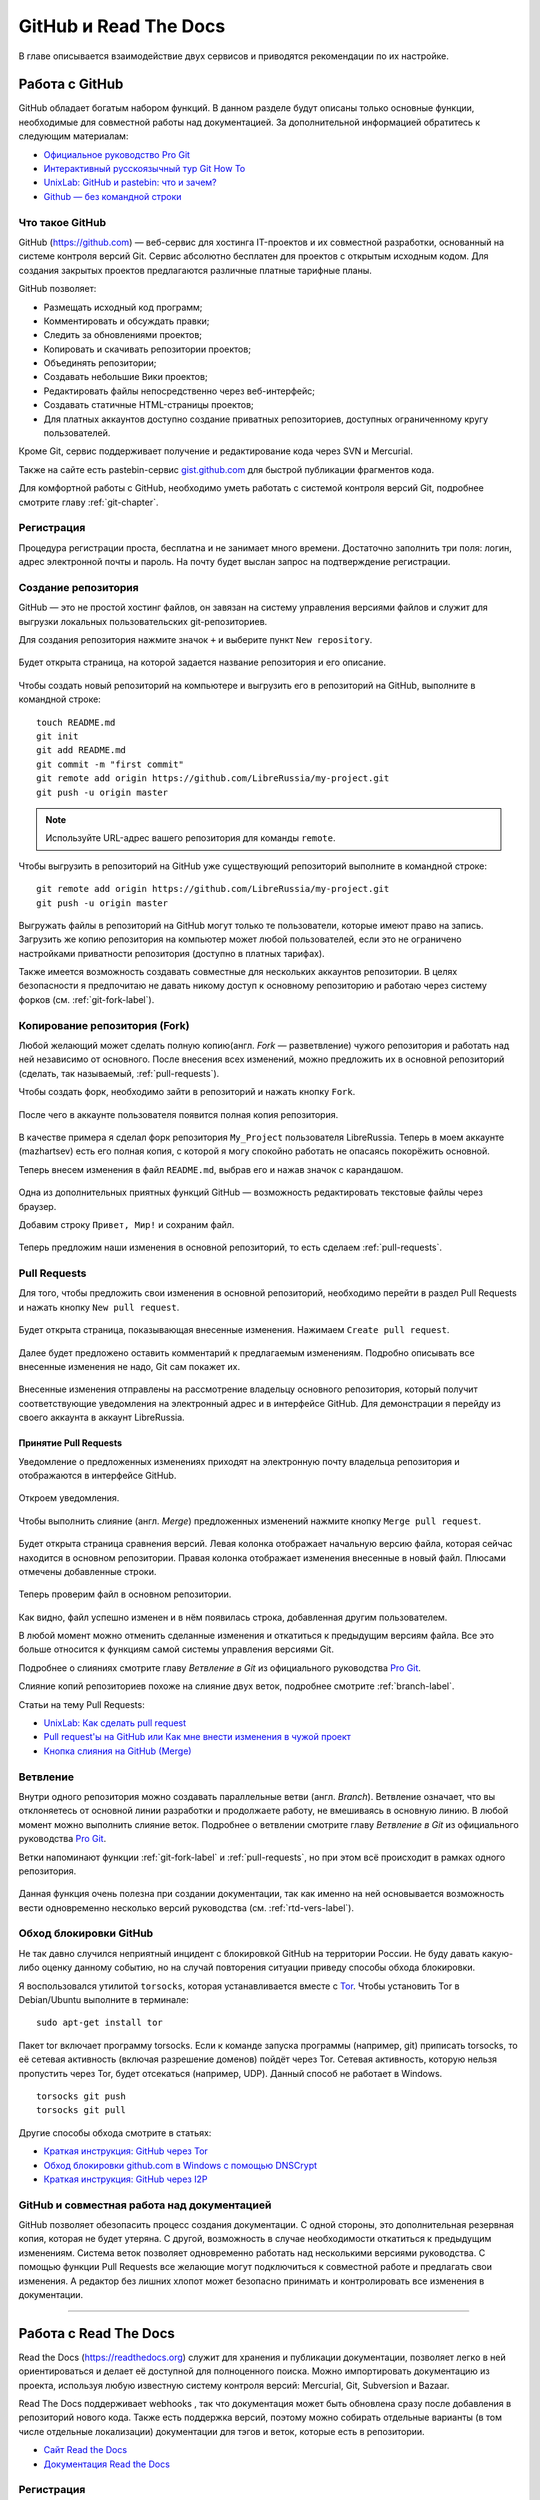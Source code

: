 .. meta::
   :http-equiv=Content-Type: text/html; charset=utf-8

.. _rtd-gh-chapter:

GitHub и Read The Docs
======================

В главе  описывается взаимодействие двух сервисов и приводятся рекомендации по их настройке.

.. _github-work:

Работа с GitHub
---------------

GitHub обладает богатым набором функций. В данном разделе будут описаны только основные функции, необходимые для совместной работы над документацией. За дополнительной информацией обратитесь к следующим материалам:

* `Официальное руководство Pro Git <http://git-scm.com/book/ru/v1>`_
* `Интерактивный русскоязычный тур Git How To <http://githowto.com/ru>`_
* `UnixLab: GitHub и pastebin: что и зачем? <http://www.unix-lab.org/posts/github/>`_
* `Github — без командной строки <http://habrahabr.ru/post/233719/>`_

Что такое GitHub
~~~~~~~~~~~~~~~~

GitHub (https://github.com) — веб-сервис для хостинга IT-проектов и их совместной разработки, основанный на системе контроля версий Git. Сервис абсолютно бесплатен для проектов с открытым исходным кодом. Для создания закрытых проектов предлагаются различные платные тарифные планы.

GitHub позволяет:

* Размещать исходный код программ;
* Комментировать и обсуждать правки;
* Следить за обновлениями проектов;
* Копировать и скачивать репозитории проектов;
* Объединять репозитории;
* Создавать небольшие Вики проектов;
* Редактировать файлы непосредственно через веб-интерфейс;
* Создавать статичные HTML-страницы проектов;
* Для платных аккаунтов доступно создание приватных репозиториев, доступных ограниченному кругу пользователей.

Кроме Git, сервис поддерживает получение и редактирование кода через SVN и Mercurial.

Также на сайте есть pastebin-сервис `gist.github.com <https://gist.github.com>`_ для быстрой публикации фрагментов кода.

Для комфортной работы с GitHub, необходимо уметь работать с системой контроля версий Git, подробнее смотрите главу :ref:`git-chapter`.

Регистрация
~~~~~~~~~~~

Процедура регистрации проста, бесплатна и не занимает много времени. Достаточно заполнить три поля: логин, адрес электронной почты и пароль. На почту будет выслан запрос на подтверждение регистрации.

.. figure:: _static/git-img-001a.png
    :scale: 40 %
    :align: center
    :alt: Процедура регистрации на GitHub

Создание репозитория
~~~~~~~~~~~~~~~~~~~~

GitHub — это не простой хостинг файлов, он завязан на систему  управления версиями файлов и служит для выгрузки локальных пользовательских git-репозиториев.

Для создания репозитория нажмите значок ``+`` и выберите пункт ``New repository``.

.. figure:: _static/git-img-001.png
    :scale: 40 %
    :align: center
    :alt: GitHub: Создание нового репозитория. Шаг 1.
    

Будет открыта страница, на которой задается название репозитория и его описание.

.. figure:: _static/git-img-002.png
    :scale: 40 %
    :align: center
    :alt: GitHub: Создание нового репозитория. Шаг 2.
    
    
Чтобы создать новый репозиторий на компьютере и выгрузить его в репозиторий на GitHub, выполните в командной строке:
::

    touch README.md
    git init
    git add README.md
    git commit -m "first commit"
    git remote add origin https://github.com/LibreRussia/my-project.git
    git push -u origin master

.. note:: Используйте URL-адрес вашего репозитория для команды ``remote``.

.. index:: git remote

Чтобы выгрузить в репозиторий на GitHub уже существующий репозиторий выполните  в командной строке:
::

    git remote add origin https://github.com/LibreRussia/my-project.git
    git push -u origin master

.. figure:: _static/git-img-003.png
    :scale: 40 %
    :align: center
    :alt: GitHub: Создание нового репозитория. Шаг 3.



Выгружать файлы в репозиторий на GitHub могут только те пользователи, которые имеют право на запись. Загрузить же копию репозитория на компьютер может любой пользователей, если это не ограничено настройками приватности репозитория (доступно в платных тарифах).

Также имеется возможность создавать совместные для нескольких аккаунтов репозитории. В целях безопасности я предпочитаю не давать никому доступ к основному репозиторию и работаю через систему форков (см. :ref:`git-fork-label`).

.. _git-fork-label:

Копирование репозитория (Fork)
~~~~~~~~~~~~~~~~~~~~~~~~~~~~~~

Любой желающий может сделать полную копию(англ. *Fork* — разветвление) чужого репозитория и работать над ней независимо от основного. После внесения всех изменений, можно предложить их в основной репозиторий (сделать, так называемый, :ref:`pull-requests`).

Чтобы создать форк, необходимо зайти в репозиторий и нажать кнопку ``Fork``.

.. figure:: _static/git-img-006.png
    :scale: 40 %
    :align: center
    :alt: GitHub: Создание копии репозитория.
    

После чего в аккаунте пользователя появится полная копия репозитория.

.. figure:: _static/git-img-005.png
    :scale: 40 %
    :align: center
    :alt: GitHub: Создание копии репозитория.


В качестве примера я сделал форк репозитория ``My_Project`` пользователя LibreRussia. Теперь в моем аккаунте (mazhartsev) есть его полная копия, с которой я могу спокойно работать не опасаясь покорёжить основной.

Теперь внесем изменения в файл ``README.md``, выбрав его и нажав значок с карандашом. 

.. figure:: _static/git-img-006a.png
    :scale: 40 %
    :align: center
    :alt: GitHub: Онлайн редактирование текстовых файлов.


Одна из дополнительных приятных функций GitHub — возможность редактировать текстовые файлы через браузер. 

Добавим строку ``Привет, Мир!`` и сохраним файл.

.. figure:: _static/git-img-007.png
    :scale: 40 %
    :align: center
    :alt: GitHub: Онлайн редактирование текстовых файлов.


Теперь предложим наши изменения в основной репозиторий, то есть сделаем :ref:`pull-requests`. 

.. _pull-requests:

Pull Requests
~~~~~~~~~~~~~

Для того, чтобы предложить свои изменения в основной репозиторий, необходимо перейти в раздел Pull Requests и нажать кнопку ``New pull request``.

.. figure:: _static/git-img-007a.png
    :scale: 40 %
    :align: center
    :alt: GitHub: Создание Pull Requests.
    

.. figure:: _static/git-img-008.png
    :scale: 40 %
    :align: center
    :alt: GitHub: Создание Pull Requests.


Будет открыта страница, показывающая внесенные изменения. Нажимаем ``Create pull request``.

.. figure:: _static/git-img-009.png
    :scale: 40 %
    :align: center
    :alt: GitHub: Создание Pull Requests.
   

Далее будет предложено оставить комментарий к предлагаемым изменениям. Подробно описывать все внесенные изменения не надо, Git сам покажет их.

.. figure:: _static/git-img-010.png
    :scale: 40 %
    :align: center
    :alt: GitHub: Создание Pull Requests.


.. figure:: _static/git-img-011.png
    :scale: 40 %
    :align: center
    :alt: GitHub: Создание Pull Requests.


Внесенные изменения отправлены на рассмотрение владельцу основного репозитория, который получит соответствующие уведомления на электронный адрес и в интерфейсе GitHub. Для демонстрации я перейду из своего аккаунта в аккаунт LibreRussia.

Принятие Pull Requests
^^^^^^^^^^^^^^^^^^^^^^

Уведомление о предложенных изменениях приходят на электронную почту владельца репозитория и отображаются в интерфейсе GitHub.

.. figure:: _static/git-img-012.png
    :scale: 40 %
    :align: center
    :alt: GitHub: Принятие Pull Requests.


.. figure:: _static/git-img-013.png
    :scale: 40 %
    :align: center
    :alt: GitHub: Принятие Pull Requests.
    

Откроем уведомления.

.. figure:: _static/git-img-014.png
    :scale: 40 %
    :align: center
    :alt: GitHub: Принятие Pull Requests.
    

Чтобы выполнить слияние (англ. *Merge*) предложенных изменений нажмите кнопку ``Merge pull request``.

.. figure:: _static/git-img-015.png
    :scale: 40 %
    :align: center
    :alt: GitHub: Принятие Pull Requests.

Будет открыта страница сравнения версий. Левая колонка отображает начальную версию файла, которая сейчас находится в основном репозитории. Правая колонка отображает изменения внесенные в новый файл. Плюсами отмечены добавленные строки.

.. figure:: _static/git-img-016.png
    :scale: 40 %
    :align: center
    :alt: GitHub: Принятие Pull Requests. 

Теперь проверим файл в основном репозитории.

.. figure:: _static/git-img-017.png
    :scale: 40 %
    :align: center
    :alt: GitHub: Принятие Pull Requests. 

.. figure:: _static/git-img-018.png
    :scale: 40 %
    :align: center
    :alt: GitHub: Принятие Pull Requests. 

Как видно, файл успешно изменен и в нём появилась строка, добавленная другим пользователем. 

В любой момент можно отменить сделанные изменения и откатиться к предыдущим версиям файла. Все это больше относится к функциям самой системы управления версиями Git.

Подробнее о слияниях смотрите главу *Ветвление в Git* из официального руководства `Pro Git <http://git-scm.com/book/ru>`_.

Слияние копий репозиториев похоже на слияние двух веток, подробнее смотрите :ref:`branch-label`.

Статьи на тему Pull Requests:

* `UnixLab: Как сделать pull request <http://www.unix-lab.org/posts/pull-request/>`_
* `Pull request'ы на GitHub или Как мне внести изменения в чужой проект <http://habrahabr.ru/post/125999/>`_
* `Кнопка слияния на GitHub (Merge) <http://habrahabr.ru/post/118124/>`_

.. _branch-label:

Ветвление
~~~~~~~~~

Внутри одного репозитория можно создавать параллельные ветви (англ. *Branch*). Ветвление означает, что вы отклоняетесь от основной линии разработки и продолжаете работу, не вмешиваясь в основную линию. В любой момент можно выполнить слияние веток. Подробнее о ветвлении смотрите главу *Ветвление в Git* из официального руководства `Pro Git <http://git-scm.com/book/ru>`_.

Ветки напоминают функции :ref:`git-fork-label` и :ref:`pull-requests`, но при этом всё происходит в рамках одного репозитория.

.. figure:: _static/git-img-019.png
    :scale: 40 %
    :align: center
    :alt: GitHub: Ветвление. 

Данная функция очень полезна при создании документации, так как именно на ней основывается возможность вести  одновременно несколько версий руководства (см. :ref:`rtd-vers-label`).

Обход блокировки GitHub
~~~~~~~~~~~~~~~~~~~~~~~

Не так давно случился неприятный инцидент с блокировкой GitHub на территории России. Не буду давать какую-либо оценку данному событию, но на случай повторения ситуации приведу способы обхода блокировки.

Я воспользовался утилитой ``torsocks``, которая устанавливается вместе с `Tor <http://ru.wikipedia.org/wiki/Tor>`_. Чтобы установить Tor в Debian/Ubuntu выполните в терминале:
::

    sudo apt-get install tor

Пакет tor включает программу torsocks. Если к команде запуска программы (например, git) приписать torsocks, то её сетевая активность (включая разрешение доменов) пойдёт через Tor. Сетевая активность, которую нельзя пропустить через Tor, будет отсекаться (например, UDP). Данный способ не работает в Windows. 
::

    torsocks git push
    torsocks git pull

Другие способы обхода смотрите в статьях:

* `Краткая инструкция: GitHub через Tor <http://habrahabr.ru/post/244869/>`_
* `Обход блокировки github.com в Windows с помощью DNSCrypt <http://habrahabr.ru/post/245255/>`_
* `Краткая инструкция: GitHub через I2P  <http://habrahabr.ru/post/244861/>`_

GitHub и совместная работа над документацией
~~~~~~~~~~~~~~~~~~~~~~~~~~~~~~~~~~~~~~~~~~~~

GitHub позволяет обезопасить процесс создания документации. С одной стороны, это дополнительная резервная копия, которая не будет утеряна. С другой, возможность в случае необходимости откатиться к предыдущим изменениям. Система веток позволяет одновременно работать над несколькими версиями руководства. С помощью функции Pull Requests  все желающие могут подключиться к совместной работе и предлагать свои изменения. А редактор без лишних хлопот может безопасно принимать и контролировать все изменения в документации.

__________

Работа с Read The Docs
----------------------

Read the Docs (https://readthedocs.org) служит для хранения и публикации документации, позволяет легко в ней ориентироваться и делает её доступной для полноценного поиска. Можно импортировать документацию из проекта, используя любую известную систему контроля версий: Mercurial, Git, Subversion и Bazaar. 

Read The Docs поддерживает webhooks , так что документация может быть обновлена сразу после добавления в репозиторий нового кода. Также есть поддержка версий, поэтому можно собирать отдельные варианты (в том числе отдельные локализации) документации для тэгов и веток, которые есть в репозитории. 

* `Сайт  Read the Docs <https://readthedocs.org>`_
* `Документация Read the Docs <http://read-the-docs.readthedocs.org/en/latest/index.html>`_

.. figure:: _static/lr-img-001.png
    :scale: 40 %
    :align: center
    :alt: Read the Docs    

.. figure:: _static/lr-img-004.png
    :scale: 40 %
    :align: center
    :alt: Read the Docs  

.. figure:: _static/lr-img-005.png
    :scale: 40 %
    :align: center
    :alt: Read the Docs  

Регистрация
~~~~~~~~~~~

Read the Docs полностью бесплатен, регистрация на нём не занимает много времени.

.. figure:: _static/rtd-img-001.png
    :scale: 40 %
    :align: center
    :alt: Read the Docs: Регистрация.
    

Привязка к GitHub
~~~~~~~~~~~~~~~~~~

После регистрации можно привязать свой аккаунт на GitHub или Bitbucket.

.. figure:: _static/rtd-img-002.png
    :scale: 40 %
    :align: center
    :alt: Read the Docs: Привязка к GitHub.

.. figure:: _static/rtd-img-003.png
    :scale: 40 %
    :align: center
    :alt: Read the Docs: Привязка к GitHub.

.. figure:: _static/rtd-img-004.png
    :scale: 40 %
    :align: center
    :alt: Read the Docs: Привязка к GitHub.


Создание проекта
~~~~~~~~~~~~~~~~

Прежде чем выгрузить свой проект на Read the Docs, его необходимо создать и загрузить на GitHub. Структура репозитория должна содержать папку ``docs``, в которой и будет находиться проект Sphinx (т.е. команду ``sphinx-quickstart`` нужно запускать в папке ``docs``).
::
    
    $ cd /path/to/project
    $ mkdir docs 

::
    
    $ cd docs
    $ sphinx-quickstart  
    $ make html
 
После создания Sphinx-проекта и генерации документации, загружаем репозиторий на GitHub.
  
.. figure:: _static/rtd-img-005.png
    :scale: 40 %
    :align: center
    :alt: Read the Docs: Выгрузка проекта на GitHub.

Импорт проекта
~~~~~~~~~~~~~~

После создания проекта и выгрузки его на GitHub в панели управления Read the Docs нажимаем ``Import a project``.

.. figure:: _static/rtd-img-006.png
    :scale: 40 %
    :align: center
    :alt: Read the Docs: Импорт проекта.
    
.. figure:: _static/rtd-img-007.png
    :scale: 40 %
    :align: center
    :alt: Read the Docs: Импорт проекта.
    
Синхронизируемся с GitHub и выбираем репозиторий, документация из которого будет опубликована на Read the Docs. Нажимаем кнопку ``Create``.
    
.. figure:: _static/rtd-img-008.png
    :scale: 40 %
    :align: center
    :alt: Read the Docs: Импорт проекта.
    
.. figure:: _static/rtd-img-009.png
    :scale: 40 %
    :align: center
    :alt: Read the Docs: Импорт проекта.  
    
Далее будет предложено выбрать *Имя проекта* (это будет часть URL-адреса документации *Имя-проекта.readthedocs.org*), *Тип репозитория* и также можно установить галочку *Edit advanced project options* для включения расширенных настроек.
    
.. figure:: _static/rtd-img-010.png
    :scale: 40 %
    :align: center
    :alt: Read the Docs: Импорт проекта.
    
При включении расширенных настроек на следующей странице будет предложено дать расширенное описание проекта и выбрать локализацию. Выбор локализации позволяет создавать мультиязычную документацию.

.. figure:: _static/rtd-img-011.png
    :scale: 40 %
    :align: center
    :alt: Read the Docs: Импорт проекта. 

Дальше будет предложено выбрать ещё ряд настроек таких, как версия интерпретатора (я предпочитаю собирать 3-й версией, меньше проблем с кириллицей), ветку репозитория, на основе которой будет сгенерирована версия руководства, а также стандартную версию руководства, на которую будет происходить перенаправление по умолчанию.

.. figure:: _static/rtd-img-012.png
    :scale: 40 %
    :align: center
    :alt: Read the Docs: Импорт проекта.  

После выбора всех настроек будет произведена первая сборка руководства.

.. figure:: _static/rtd-img-013.png
    :scale: 40 %
    :align: center
    :alt: Read the Docs: Импорт проекта.  

Так выглядит стандартная тема оформления Read the Docs, при желании можно использовать любую другую (см. :ref:`html-theme-label`):

.. figure:: _static/rtd-img-014.png
    :scale: 40 %
    :align: center
    :alt: Read the Docs: Импорт проекта.  

.. _auto-pub-label:

Автоматическая публикация
~~~~~~~~~~~~~~~~~~~~~~~~~

Для включения автоматической публикации документации на Read The Docs при обновлении репозитория GitHub, перейдите в репозиторий проекта на GitHub в раздел ``Settings``.

.. figure:: _static/rtd-img-015.png
    :scale: 40 %
    :align: center
    :alt: Read the Docs: Автоматическая сборка.  

Выберите пункт ``Webhooks & Services`` и добавьте сервис Read the Docs.

.. figure:: _static/rtd-img-016.png
    :scale: 40 %
    :align: center
    :alt: Read the Docs: Автоматическая сборка.      

Не путайте автоматическую публикацию с автоматической сборкой (генерацией) самой документации Sphinx, об этом подробнее смотрите раздел :ref:`sphinx-autobuild-label`.


Настройка
~~~~~~~~~

В панели управления проектом на Read the Docs в разделе ``Админ`` можно изменить настройки проекта, добавить новые версии документации, назначить кураторов и т.д.

.. figure:: _static/rtd-img-017.png
    :scale: 40 %
    :align: center
    :alt: Read the Docs: Админка.    


.. _rtd-vers-label:

Несколько версий документации
~~~~~~~~~~~~~~~~~~~~~~~~~~~~~

Версии документации создаются на основе веток Git-репозитория, подробнее смотрите :ref:`branch-label`.

.. figure:: _static/rtd-img-018.png
    :scale: 40 %
    :align: center
    :alt: Read the Docs: Версии.    
    
Ошибки сборки
~~~~~~~~~~~~~

В некоторых случаях могут возникать ошибки при сборке документации. Причины ошибок могут быть различны. Стандартный вывод интерпретатора содержит подробную информацию обо всех ошибках.

.. figure:: _static/rtd-img-019.png
    :scale: 40 %
    :align: center
    :alt: Read the Docs: Ошибки сборки.
    
Наиболее часто возникаю ошибки при сборке PDF. При сборке используется генерация в LaTeX. Стандартные настройки шаблона LaTeX, используемого Read the Docs, не поддерживают кириллицу. Подробнее смотрите раздел :ref:`pdf-errors-label`.

